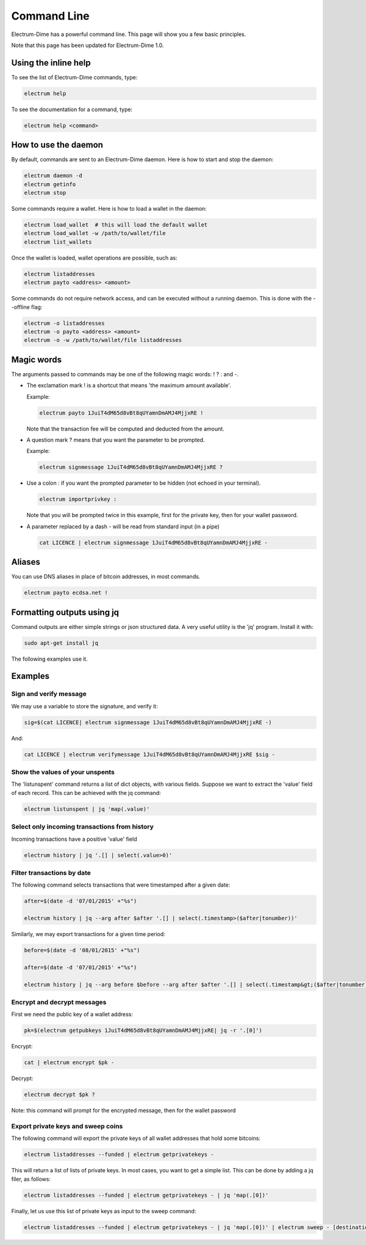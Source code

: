 Command Line
============


Electrum-Dime has a powerful command line. This page will show you a few basic principles.

Note that this page has been updated for Electrum-Dime 1.0.


Using the inline help
---------------------


To see the list of Electrum-Dime commands, type:

.. code-block:: bash

   electrum help


To see the documentation for a command, type:

.. code-block:: bash

   electrum help <command>


How to use the daemon
---------------------

By default, commands are sent to an Electrum-Dime daemon.
Here is how to start and stop the daemon:

.. code-block:: bash

   electrum daemon -d
   electrum getinfo
   electrum stop


Some commands require a wallet. Here is how to load a wallet in the daemon:

.. code-block:: bash

   electrum load_wallet  # this will load the default wallet
   electrum load_wallet -w /path/to/wallet/file
   electrum list_wallets


Once the wallet is loaded, wallet operations are possible, such as:

.. code-block:: bash

   electrum listaddresses
   electrum payto <address> <amount>


Some commands do not require network access, and can be executed without a running daemon.
This is done with the --offline flag:

.. code-block:: bash

   electrum -o listaddresses
   electrum -o payto <address> <amount>
   electrum -o -w /path/to/wallet/file listaddresses



Magic words
-----------


The arguments passed to commands may be one of the following magic words: ! ? : and -.

- The exclamation mark ! is a shortcut that means 'the maximum amount
  available'.

  Example:

  .. code-block:: bash

     electrum payto 1JuiT4dM65d8vBt8qUYamnDmAMJ4MjjxRE !

  Note that the transaction fee will be computed and deducted from the
  amount.


- A question mark ? means that you want the parameter to be prompted.

  Example:

  .. code-block:: bash

     electrum signmessage 1JuiT4dM65d8vBt8qUYamnDmAMJ4MjjxRE ?

- Use a colon : if you want the prompted parameter to be hidden (not
  echoed in your terminal).

  .. code-block:: bash

     electrum importprivkey :

  Note that you will be prompted twice in this example, first for the
  private key, then for your wallet password.


- A parameter replaced by a dash - will be read from standard input
  (in a pipe)

  .. code-block:: bash

     cat LICENCE | electrum signmessage 1JuiT4dM65d8vBt8qUYamnDmAMJ4MjjxRE -

Aliases
-------

You can use DNS aliases in place of bitcoin addresses, in most
commands.

.. code-block:: bash

   electrum payto ecdsa.net !


Formatting outputs using jq
---------------------------

Command outputs are either simple strings or json structured data. A
very useful utility is the 'jq' program.  Install it with:

.. code-block:: bash

   sudo apt-get install jq

The following examples use it.

Examples
--------

Sign and verify message
```````````````````````

We may use a variable to store the signature, and verify
it:

.. code-block:: bash

   sig=$(cat LICENCE| electrum signmessage 1JuiT4dM65d8vBt8qUYamnDmAMJ4MjjxRE -)
          
And:

.. code-block:: bash

   cat LICENCE | electrum verifymessage 1JuiT4dM65d8vBt8qUYamnDmAMJ4MjjxRE $sig -


Show the values of your unspents
````````````````````````````````

The 'listunspent' command returns a list of dict objects,
with various fields. Suppose we want to extract the 'value'
field of each record. This can be achieved with the jq
command:

.. code-block:: bash

   electrum listunspent | jq 'map(.value)'
          

Select only incoming transactions from history
``````````````````````````````````````````````

Incoming transactions have a positive 'value' field

.. code-block:: bash

   electrum history | jq '.[] | select(.value>0)'

Filter transactions by date
```````````````````````````

The following command selects transactions that were
timestamped after a given date:

.. code-block:: bash

   after=$(date -d '07/01/2015' +"%s")

   electrum history | jq --arg after $after '.[] | select(.timestamp>($after|tonumber))'
          

Similarly, we may export transactions for a given time
period:

.. code-block:: bash

   before=$(date -d '08/01/2015' +"%s")

   after=$(date -d '07/01/2015' +"%s")

   electrum history | jq --arg before $before --arg after $after '.[] | select(.timestamp&gt;($after|tonumber) and .timestamp&lt;($before|tonumber))'
          

Encrypt and decrypt messages
````````````````````````````

First we need the public key of a wallet address:

.. code-block:: bash

   pk=$(electrum getpubkeys 1JuiT4dM65d8vBt8qUYamnDmAMJ4MjjxRE| jq -r '.[0]')
          

Encrypt:

.. code-block:: bash

   cat | electrum encrypt $pk -

Decrypt:

.. code-block:: bash

   electrum decrypt $pk ?       

Note: this command will prompt for the encrypted message, then for the
wallet password

Export private keys and sweep coins
```````````````````````````````````

The following command will export the private keys of all wallet
addresses that hold some bitcoins:

.. code-block:: bash

   electrum listaddresses --funded | electrum getprivatekeys -

This will return a list of lists of private keys. In most
cases, you want to get a simple list. This can be done by
adding a jq filer, as follows:

.. code-block:: bash

   electrum listaddresses --funded | electrum getprivatekeys - | jq 'map(.[0])'
          
Finally, let us use this list of private keys as input to the sweep
command:

.. code-block:: bash

   electrum listaddresses --funded | electrum getprivatekeys - | jq 'map(.[0])' | electrum sweep - [destination address]
